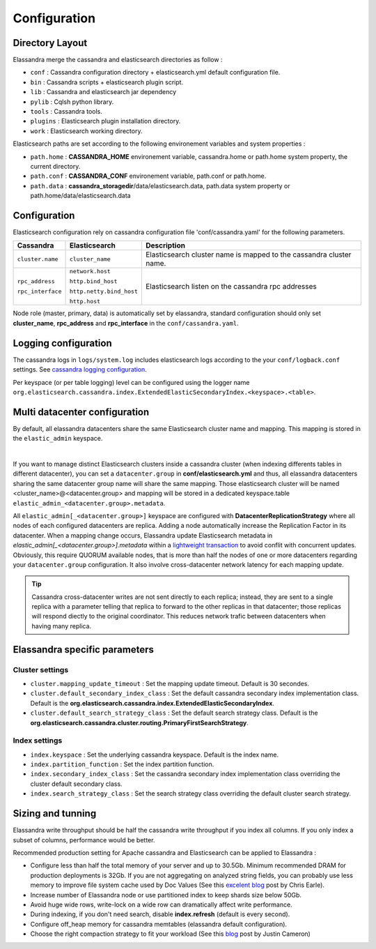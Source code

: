 Configuration
=============

Directory Layout
----------------

Elassandra merge the cassandra and elasticsearch directories as follow :

* ``conf`` : Cassandra configuration directory + elasticsearch.yml default configuration file.
* ``bin`` : Cassandra scripts + elasticsearch plugin script.
* ``lib`` : Cassandra and elasticsearch jar dependency    
* ``pylib`` : Cqlsh python library.  
* ``tools`` : Cassandra tools.
* ``plugins`` : Elasticsearch plugin installation directory.
* ``work`` : Elasticsearch working directory.

Elasticsearch paths are set according to the following environement variables and system properties :

* ``path.home`` : **CASSANDRA_HOME** environement variable, cassandra.home or path.home system property, the current directory.
* ``path.conf`` : **CASSANDRA_CONF** environement variable, path.conf or path.home.
* ``path.data`` : **cassandra_storagedir**/data/elasticsearch.data, path.data system property or path.home/data/elasticsearch.data


.. _elassandra_configuration:

Configuration
-------------

Elasticsearch configuration rely on cassandra configuration file 'conf/cassandra.yaml' for the following parameters. 

.. cssclass:: table-bordered

+-------------------+--------------------------+---------------------------------------------------------------------+
| Cassandra         | Elasticsearch            | Description                                                         |
+===================+==========================+=====================================================================+
| ``cluster.name``  | ``cluster_name``         | Elasticsearch cluster name is mapped to the cassandra cluster name. |
+-------------------+--------------------------+---------------------------------------------------------------------+
| ``rpc_address``   | ``network.host``         | Elasticsearch listen on the cassandra rpc addresses                 |
|                   |                          |                                                                     |
| ``rpc_interface`` | ``http.bind_host``       |                                                                     |
|                   |                          |                                                                     |
|                   | ``http.netty.bind_host`` |                                                                     |
|                   |                          |                                                                     |
|                   | ``http.host``            |                                                                     |
+-------------------+--------------------------+---------------------------------------------------------------------+

Node role (master, primary, data) is automatically set by elassandra, standard configuration should only set **cluster_name**, **rpc_address** and **rpc_interface** in the ``conf/cassandra.yaml``.

Logging configuration
---------------------

The cassandra logs in ``logs/system.log`` includes elasticsearch logs according to the your ``conf/logback.conf`` settings.
See `cassandra logging configuration <https://docs.datastax.com/en/cassandra/2.1/cassandra/configuration/configLoggingLevels_r.html>`_.

Per keyspace (or per table logging) level can be configured using the logger name ``org.elasticsearch.cassandra.index.ExtendedElasticSecondaryIndex.<keyspace>.<table>``.


Multi datacenter configuration
------------------------------

By default, all elassandra datacenters share the same Elasticsearch cluster name and mapping. This mapping is stored in the ``elastic_admin`` keyspace.

.. image:: images/elassandra-datacenter-replication.jpg

|

If you want to manage distinct Elasticsearch clusters inside a cassandra cluster (when indexing differents tables in different datacenter), you can set a ``datacenter.group`` in **conf/elasticsearch.yml** and thus, all elassandra datacenters sharing the same datacenter group name will share the same mapping. 
Those elasticsearch cluster will be named <cluster_name>@<datacenter.group> and mapping will be stored in a dedicated keyspace.table ``elastic_admin_<datacenter.group>.metadata``.

All ``elastic_admin[_<datacenter.group>]`` keyspace are configured with **DatacenterReplicationStrategy** where all nodes of each configured datacenters are replica. Adding a node automatically increase the Replication Factor in its datacenter.
When a mapping change occurs, Elassandra update Elasticsearch metadata in  `elastic_admin[_<datacenter.group>].metadata` within a `lightweight transaction <https://docs.datastax.com/en/cassandra/2.1/cassandra/dml/dml_ltwt_transaction_c.html>`_ to avoid conflit with concurrent updates.
Obviously, this require QUORUM available nodes, that is more than half the nodes of one or more datacenters regarding your ``datacenter.group`` configuration.
It also involve cross-datacenter network latency for each mapping update.

.. TIP::
   Cassandra cross-datacenter writes are not sent directly to each replica; instead, they are sent to a single replica with a parameter telling that replica to forward to the other replicas in that datacenter; those replicas will respond diectly to the original coordinator. This reduces network trafic between datacenters when having many replica.


Elassandra specific parameters
------------------------------

Cluster settings
................

* ``cluster.mapping_update_timeout`` : Set the mapping update timeout. Default is 30 secondes.
* ``cluster.default_secondary_index_class`` : Set the default cassandra secondary index implementation class. Default is the **org.elasticsearch.cassandra.index.ExtendedElasticSecondaryIndex**.
* ``cluster.default_search_strategy_class`` : Set the default search strategy class. Default is the **org.elasticsearch.cassandra.cluster.routing.PrimaryFirstSearchStrategy**.

Index settings
..............

* ``index.keyspace`` : Set the underlying cassandra keyspace. Default is the index name.
* ``index.partition_function`` : Set the index partition function.
* ``index.secondary_index_class`` : Set the cassandra secondary index implementation class overriding the cluster default secondary class.
* ``index.search_strategy_class`` : Set the search strategy class overriding the default cluster search strategy.


Sizing and tunning
------------------

Elassandra write throughput should be half the cassandra write throughput if you index all columns. If you only index a subset of columns, performance would be better. 

Recommended production setting for Apache cassandra and Elasticsearch can be applied to Elassandra :

* Configure less than half the total memory of your server and up to 30.5Gb. Minimum recommended DRAM for production deployments is 32Gb. If you are not aggregating on analyzed string fields, you can probably use less memory to improve file system cache used by Doc Values (See this `excelent blog <https://www.elastic.co/fr/blog/support-in-the-wild-my-biggest-elasticsearch-problem-at-scale>`_ post by Chris Earle).
* Increase number of Elassandra node or use partitioned index to keep shards size below 50Gb.
* Avoid huge wide rows, write-lock on a wide row can dramatically affect write performance.
* During indexing, if you don't need search, disable **index.refresh** (default is every second). 
* Configure off_heap memory for cassandra memtables (elassandra default configuration).
* Choose the right compaction strategy to fit your workload (See this `blog <https://www.instaclustr.com/blog/2016/01/27/apache-cassandra-compaction/>`_ post by Justin Cameron)



